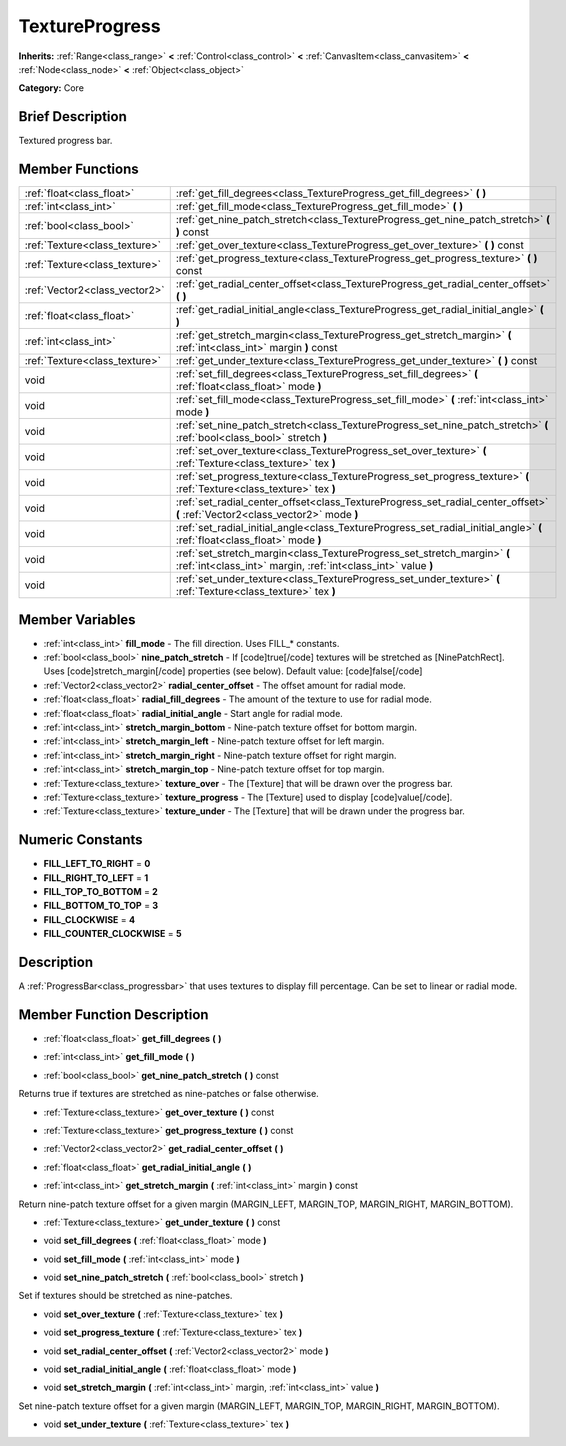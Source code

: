 .. Generated automatically by doc/tools/makerst.py in Godot's source tree.
.. DO NOT EDIT THIS FILE, but the TextureProgress.xml source instead.
.. The source is found in doc/classes or modules/<name>/doc_classes.

.. _class_TextureProgress:

TextureProgress
===============

**Inherits:** :ref:`Range<class_range>` **<** :ref:`Control<class_control>` **<** :ref:`CanvasItem<class_canvasitem>` **<** :ref:`Node<class_node>` **<** :ref:`Object<class_object>`

**Category:** Core

Brief Description
-----------------

Textured progress bar.

Member Functions
----------------

+--------------------------------+---------------------------------------------------------------------------------------------------------------------------------------------+
| :ref:`float<class_float>`      | :ref:`get_fill_degrees<class_TextureProgress_get_fill_degrees>`  **(** **)**                                                                |
+--------------------------------+---------------------------------------------------------------------------------------------------------------------------------------------+
| :ref:`int<class_int>`          | :ref:`get_fill_mode<class_TextureProgress_get_fill_mode>`  **(** **)**                                                                      |
+--------------------------------+---------------------------------------------------------------------------------------------------------------------------------------------+
| :ref:`bool<class_bool>`        | :ref:`get_nine_patch_stretch<class_TextureProgress_get_nine_patch_stretch>`  **(** **)** const                                              |
+--------------------------------+---------------------------------------------------------------------------------------------------------------------------------------------+
| :ref:`Texture<class_texture>`  | :ref:`get_over_texture<class_TextureProgress_get_over_texture>`  **(** **)** const                                                          |
+--------------------------------+---------------------------------------------------------------------------------------------------------------------------------------------+
| :ref:`Texture<class_texture>`  | :ref:`get_progress_texture<class_TextureProgress_get_progress_texture>`  **(** **)** const                                                  |
+--------------------------------+---------------------------------------------------------------------------------------------------------------------------------------------+
| :ref:`Vector2<class_vector2>`  | :ref:`get_radial_center_offset<class_TextureProgress_get_radial_center_offset>`  **(** **)**                                                |
+--------------------------------+---------------------------------------------------------------------------------------------------------------------------------------------+
| :ref:`float<class_float>`      | :ref:`get_radial_initial_angle<class_TextureProgress_get_radial_initial_angle>`  **(** **)**                                                |
+--------------------------------+---------------------------------------------------------------------------------------------------------------------------------------------+
| :ref:`int<class_int>`          | :ref:`get_stretch_margin<class_TextureProgress_get_stretch_margin>`  **(** :ref:`int<class_int>` margin  **)** const                        |
+--------------------------------+---------------------------------------------------------------------------------------------------------------------------------------------+
| :ref:`Texture<class_texture>`  | :ref:`get_under_texture<class_TextureProgress_get_under_texture>`  **(** **)** const                                                        |
+--------------------------------+---------------------------------------------------------------------------------------------------------------------------------------------+
| void                           | :ref:`set_fill_degrees<class_TextureProgress_set_fill_degrees>`  **(** :ref:`float<class_float>` mode  **)**                                |
+--------------------------------+---------------------------------------------------------------------------------------------------------------------------------------------+
| void                           | :ref:`set_fill_mode<class_TextureProgress_set_fill_mode>`  **(** :ref:`int<class_int>` mode  **)**                                          |
+--------------------------------+---------------------------------------------------------------------------------------------------------------------------------------------+
| void                           | :ref:`set_nine_patch_stretch<class_TextureProgress_set_nine_patch_stretch>`  **(** :ref:`bool<class_bool>` stretch  **)**                   |
+--------------------------------+---------------------------------------------------------------------------------------------------------------------------------------------+
| void                           | :ref:`set_over_texture<class_TextureProgress_set_over_texture>`  **(** :ref:`Texture<class_texture>` tex  **)**                             |
+--------------------------------+---------------------------------------------------------------------------------------------------------------------------------------------+
| void                           | :ref:`set_progress_texture<class_TextureProgress_set_progress_texture>`  **(** :ref:`Texture<class_texture>` tex  **)**                     |
+--------------------------------+---------------------------------------------------------------------------------------------------------------------------------------------+
| void                           | :ref:`set_radial_center_offset<class_TextureProgress_set_radial_center_offset>`  **(** :ref:`Vector2<class_vector2>` mode  **)**            |
+--------------------------------+---------------------------------------------------------------------------------------------------------------------------------------------+
| void                           | :ref:`set_radial_initial_angle<class_TextureProgress_set_radial_initial_angle>`  **(** :ref:`float<class_float>` mode  **)**                |
+--------------------------------+---------------------------------------------------------------------------------------------------------------------------------------------+
| void                           | :ref:`set_stretch_margin<class_TextureProgress_set_stretch_margin>`  **(** :ref:`int<class_int>` margin, :ref:`int<class_int>` value  **)** |
+--------------------------------+---------------------------------------------------------------------------------------------------------------------------------------------+
| void                           | :ref:`set_under_texture<class_TextureProgress_set_under_texture>`  **(** :ref:`Texture<class_texture>` tex  **)**                           |
+--------------------------------+---------------------------------------------------------------------------------------------------------------------------------------------+

Member Variables
----------------

- :ref:`int<class_int>` **fill_mode** - The fill direction. Uses FILL_* constants.
- :ref:`bool<class_bool>` **nine_patch_stretch** - If [code]true[/code] textures will be stretched as [NinePatchRect]. Uses [code]stretch_margin[/code] properties (see below). Default value: [code]false[/code]
- :ref:`Vector2<class_vector2>` **radial_center_offset** - The offset amount for radial mode.
- :ref:`float<class_float>` **radial_fill_degrees** - The amount of the texture to use for radial mode.
- :ref:`float<class_float>` **radial_initial_angle** - Start angle for radial mode.
- :ref:`int<class_int>` **stretch_margin_bottom** - Nine-patch texture offset for bottom margin.
- :ref:`int<class_int>` **stretch_margin_left** - Nine-patch texture offset for left margin.
- :ref:`int<class_int>` **stretch_margin_right** - Nine-patch texture offset for right margin.
- :ref:`int<class_int>` **stretch_margin_top** - Nine-patch texture offset for top margin.
- :ref:`Texture<class_texture>` **texture_over** - The [Texture] that will be drawn over the progress bar.
- :ref:`Texture<class_texture>` **texture_progress** - The [Texture] used to display [code]value[/code].
- :ref:`Texture<class_texture>` **texture_under** - The [Texture] that will be drawn under the progress bar.

Numeric Constants
-----------------

- **FILL_LEFT_TO_RIGHT** = **0**
- **FILL_RIGHT_TO_LEFT** = **1**
- **FILL_TOP_TO_BOTTOM** = **2**
- **FILL_BOTTOM_TO_TOP** = **3**
- **FILL_CLOCKWISE** = **4**
- **FILL_COUNTER_CLOCKWISE** = **5**

Description
-----------

A :ref:`ProgressBar<class_progressbar>` that uses textures to display fill percentage. Can be set to linear or radial mode.

Member Function Description
---------------------------

.. _class_TextureProgress_get_fill_degrees:

- :ref:`float<class_float>`  **get_fill_degrees**  **(** **)**

.. _class_TextureProgress_get_fill_mode:

- :ref:`int<class_int>`  **get_fill_mode**  **(** **)**

.. _class_TextureProgress_get_nine_patch_stretch:

- :ref:`bool<class_bool>`  **get_nine_patch_stretch**  **(** **)** const

Returns true if textures are stretched as nine-patches or false otherwise.

.. _class_TextureProgress_get_over_texture:

- :ref:`Texture<class_texture>`  **get_over_texture**  **(** **)** const

.. _class_TextureProgress_get_progress_texture:

- :ref:`Texture<class_texture>`  **get_progress_texture**  **(** **)** const

.. _class_TextureProgress_get_radial_center_offset:

- :ref:`Vector2<class_vector2>`  **get_radial_center_offset**  **(** **)**

.. _class_TextureProgress_get_radial_initial_angle:

- :ref:`float<class_float>`  **get_radial_initial_angle**  **(** **)**

.. _class_TextureProgress_get_stretch_margin:

- :ref:`int<class_int>`  **get_stretch_margin**  **(** :ref:`int<class_int>` margin  **)** const

Return nine-patch texture offset for a given margin (MARGIN_LEFT, MARGIN_TOP, MARGIN_RIGHT, MARGIN_BOTTOM).

.. _class_TextureProgress_get_under_texture:

- :ref:`Texture<class_texture>`  **get_under_texture**  **(** **)** const

.. _class_TextureProgress_set_fill_degrees:

- void  **set_fill_degrees**  **(** :ref:`float<class_float>` mode  **)**

.. _class_TextureProgress_set_fill_mode:

- void  **set_fill_mode**  **(** :ref:`int<class_int>` mode  **)**

.. _class_TextureProgress_set_nine_patch_stretch:

- void  **set_nine_patch_stretch**  **(** :ref:`bool<class_bool>` stretch  **)**

Set if textures should be stretched as nine-patches.

.. _class_TextureProgress_set_over_texture:

- void  **set_over_texture**  **(** :ref:`Texture<class_texture>` tex  **)**

.. _class_TextureProgress_set_progress_texture:

- void  **set_progress_texture**  **(** :ref:`Texture<class_texture>` tex  **)**

.. _class_TextureProgress_set_radial_center_offset:

- void  **set_radial_center_offset**  **(** :ref:`Vector2<class_vector2>` mode  **)**

.. _class_TextureProgress_set_radial_initial_angle:

- void  **set_radial_initial_angle**  **(** :ref:`float<class_float>` mode  **)**

.. _class_TextureProgress_set_stretch_margin:

- void  **set_stretch_margin**  **(** :ref:`int<class_int>` margin, :ref:`int<class_int>` value  **)**

Set nine-patch texture offset for a given margin (MARGIN_LEFT, MARGIN_TOP, MARGIN_RIGHT, MARGIN_BOTTOM).

.. _class_TextureProgress_set_under_texture:

- void  **set_under_texture**  **(** :ref:`Texture<class_texture>` tex  **)**


